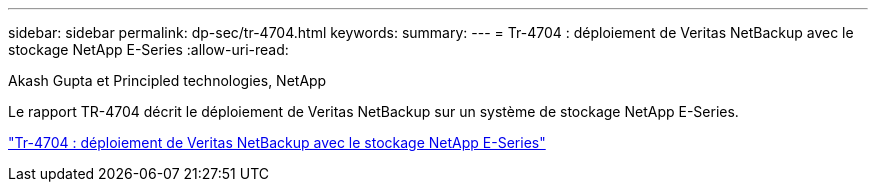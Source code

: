 ---
sidebar: sidebar 
permalink: dp-sec/tr-4704.html 
keywords:  
summary:  
---
= Tr-4704 : déploiement de Veritas NetBackup avec le stockage NetApp E-Series
:allow-uri-read: 


Akash Gupta et Principled technologies, NetApp

[role="lead"]
Le rapport TR-4704 décrit le déploiement de Veritas NetBackup sur un système de stockage NetApp E-Series.

link:https://www.netapp.com/pdf.html?item=/media/16433-tr-4704pdf.pdf["Tr-4704 : déploiement de Veritas NetBackup avec le stockage NetApp E-Series"^]
